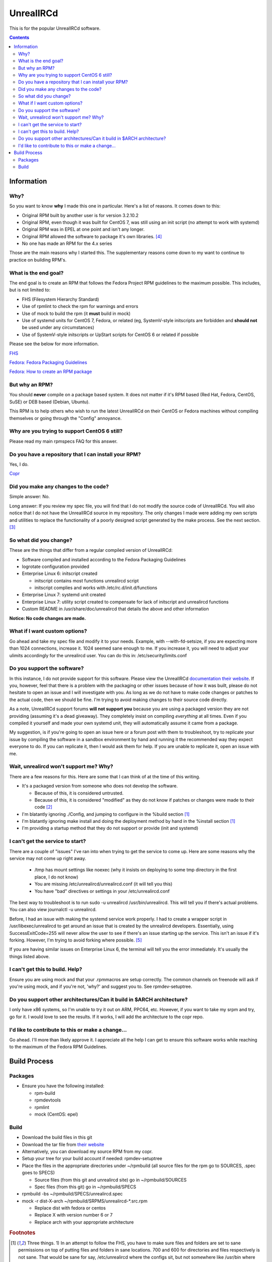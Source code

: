 UnrealIRCd
^^^^^^^^^^

This is for the popular UnrealIRCd software. 

.. contents::

Information
-----------

Why?
++++

So you want to know **why** I made this one in particular. Here's a list of reasons. It comes down to this:

* Original RPM built by another user is for version 3.2.10.2
* Original RPM, even though it was built for CentOS 7, was still using an init script (no attempt to work with systemd)
* Original RPM was in EPEL at one point and isn't any longer.
* Original RPM allowed the software to package it's own libraries. [#f4]_
* No one has made an RPM for the 4.x series

Those are the main reasons why I started this. The supplementary reasons come down to my want to continue to practice on building RPM's.

What is the end goal?
+++++++++++++++++++++

The end goal is to create an RPM that follows the Fedora Project RPM guidelines to the maximum possible. This includes, but is not limited to:

* FHS (Filesystem Hierarchy Standard)
* Use of rpmlint to check the rpm for warnings and errors
* Use of mock to build the rpm (it **must** build in mock)
* Use of systemd units for CentOS 7, Fedora, or related (eg, SystemV-style initscripts are forbidden and **should not** be used under any circumstances)
* Use of SystemV-style initscripts or UpStart scripts for CentOS 6 or related if possible

Please see the below for more information. 

`FHS <http://www.pathname.com/fhs/>`_

`Fedora: Fedora Packaging Guidelines <https://fedoraproject.org/wiki/Packaging:Guidelines>`_

`Fedora: How to create an RPM package <https://fedoraproject.org/wiki/How_to_create_an_RPM_package>`_

But why an RPM?
+++++++++++++++

You should **never** compile on a package based system. It does not matter if it's RPM based (Red Hat, Fedora, CentOS, SuSE) or DEB based (Debian, Ubuntu). 

This RPM is to help others who wish to run the latest UnrealIRCd on their CentOS or Fedora machines without compiling themselves or going through the "Config" annoyance.

Why are you trying to support CentOS 6 still?
+++++++++++++++++++++++++++++++++++++++++++++

Please read my main rpmspecs FAQ for this answer.

Do you have a repository that I can install your RPM?
+++++++++++++++++++++++++++++++++++++++++++++++++++++

Yes, I do.

`Copr <https://copr.fedorainfracloud.org/coprs/nalika/>`_ 

Did you make any changes to the code?
+++++++++++++++++++++++++++++++++++++

Simple answer: No.

Long answer: If you review my spec file, you will find that I do not modify the source code of UnrealIRCd. You will also notice that I do not have the UnrealIRCd source in my repository. The only changes I made were adding my own scripts and utilities to replace the functionality of a poorly designed script generated by the make process. See the next section. [#f3]_

So what did you change?
+++++++++++++++++++++++

These are the things that differ from a regular compiled version of UnrealIRCd:

* Software compiled and installed according to the Fedora Packaging Guidelines
* logrotate configuration provided
* Enterprise Linux 6: initscript created

  * initscript contains most functions unrealircd script
  * initscript complies and works with /etc/rc.d/init.d/functions

* Enterprise Linux 7: systemd unit created
* Enterprise Linux 7: utility script created to compensate for lack of initscript and unrealircd functions
* Custom README in /usr/share/doc/unrealircd that details the above and other information

**Notice: No code changes are made.**

What if I want custom options?
++++++++++++++++++++++++++++++

Go ahead and take my spec file and modify it to your needs. Example, with --with-fd-setsize, if you are expecting more than 1024 connections, increase it. 1024 seemed sane enough to me. If you increase it, you will need to adjust your ulimits accordingly for the unrealircd user. You can do this in: /etc/security/limits.conf

Do you support the software?
++++++++++++++++++++++++++++

In this instance, I do not provide support for this software. Please view the UnrealIRCd `documentation their website <https://www.unrealircd.org/docs/UnrealIRCd_4_documentation>`_. If you, however, feel that there is a problem with the packaging or other issues because of how it was built, please do not hesitate to open an issue and I will investigate with you. As long as we do not have to make code changes or patches to the actual code, then we should be fine. I'm trying to avoid making changes to their source code directly.

As a note, UnrealIRCd support forums **will not support you** because you are using a packaged version they are not providing (assuming it's a dead giveaway). They completely insist on compiling *everything* at all times. Even if you compiled it yourself and made your own systemd unit, they will automatically assume it came from a package. 

My suggestion, is if you're going to open an issue here or a forum post with them to troubleshoot, try to replicate your issue by compiling the software in a sandbox environment by hand and running it the recommended way they expect everyone to do. If you can replicate it, then I would ask them for help. If you are unable to replicate it, open an issue with me.

Wait, unrealircd won't support me? Why?
+++++++++++++++++++++++++++++++++++++++

There are a few reasons for this. Here are some that I can think of at the time of this writing.

* It's a packaged version from someone who does not develop the software.

  * Because of this, it is considered untrusted.
  * Because of this, it is considered "modified" as they do not know if patches or changes were made to their code [#f2]_

* I'm blatantly ignoring ./Config, and jumping to configure in the %build section [#f1]_
* I'm blatantly ignoring make install and doing the deployment method by hand in the %install section [#f1]_
* I'm providing a startup method that they do not support or provide (init and systemd)

I can't get the service to start?
+++++++++++++++++++++++++++++++++

There are a couple of "issues" I've ran into when trying to get the service to come up. Here are some reasons why the service may not come up right away.

  * /tmp has mount settings like noexec (why it insists on deploying to some tmp directory in the first place, I do not know)
  * You are missing /etc/unrealircd/unrealircd.conf (it will tell you this)
  * You have "bad" directives or settings in your /etc/unrealircd.conf

The best way to troubleshoot is to run sudo -u unrealircd /usr/bin/unrealircd. This will tell you if there's actual problems. You can also view journalctl -u unrealircd.

Before, I had an issue with making the systemd service work properly. I had to create a wrapper script in /usr/libexec/unrealircd to get around an issue that is created by the unrealircd developers. Essentially, using SuccessExitCode=255 will never allow the user to see if there's an issue starting up the service. This isn't an issue if it's forking. However, I'm trying to avoid forking where possible. [#f5]_

If you are having similar issues on Enterprise Linux 6, the terminal will tell you the error immediately. It's usually the things listed above.

I can't get this to build. Help?
++++++++++++++++++++++++++++++++

Ensure you are using mock and that your .rpmmacros are setup correctly. The common channels on freenode will ask if you're using mock, and if you're not, 'why?' and suggest you to. See rpmdev-setuptree.

Do you support other architectures/Can it build in $ARCH architecture?
++++++++++++++++++++++++++++++++++++++++++++++++++++++++++++++++++++++

I only have x86 systems, so I'm unable to try it out on ARM, PPC64, etc. However, if you want to take my srpm and try, go for it. I would love to see the results. If it works, I will add the architecture to the copr repo.

I'd like to contribute to this or make a change...
++++++++++++++++++++++++++++++++++++++++++++++++++

Go ahead. I'll more than likely approve it. I appreciate all the help I can get to ensure this software works while reaching to the maximum of the Fedora RPM Guidelines.

Build Process
-------------

Packages
++++++++

* Ensure you have the following installed: 

  * rpm-build
  * rpmdevtools
  * rpmlint
  * mock (CentOS: epel)

Build
+++++

* Download the build files in this git
* Download the tar file from `their website <http://www.unrealircd.com/>`_
* Alternatively, you can download my source RPM from my copr.
* Setup your tree for your build account if needed: rpmdev-setuptree
* Place the files in the appropriate directories under ~/rpmbuild (all source files for the rpm go to SOURCES, .spec goes to SPECS)

  * Source files (from this git and unrealircd site) go in ~/rpmbuild/SOURCES
  * Spec files (from this git) go in ~/rpmbuild/SPECS

* rpmbuild -bs ~/rpmbuild/SPECS/unrealircd.spec
* mock -r dist-X-arch ~/rpmbuild/SRPMS/unrealircd-*.src.rpm 

  * Replace dist with fedora or centos
  * Replace X with version number 6 or 7
  * Replace arch with your appropriate architecture

.. rubric:: Footnotes

.. [#f1] Three things. 1) In an attempt to follow the FHS, you have to make sure files and folders are set to sane permissions on top of putting files and folders in sane locations. 700 and 600 for directories and files respectively is not sane. That would be sane for say, /etc/unrealircd where the configs sit, but not somewhere like /usr/bin where it's 755. 2) They don't give you a way to really set the directory locations from their ./Config. And even if you do, the "hard coded" permissions in their Makefile will break an already existing directory. 3) Their make install ignores DESTDIR, which is normally used by the %make_install macro in an rpm spec. 
.. [#f2] No changes were made to their source code. Any changes would be submitted upstream first according to their coding guidelines. I am not a programmer, nor do I claim to be, so this won't happen in my case.
.. [#f3] This is because the "wrapper" is supposed to be used to start, stop, or make configuration changes to Unreal. However, the init script *and* systemd unit avoid this file. Because of how systemd handles its pid information compared to UpStart/SystemV/systemd forking, this file had to be modified to compensate. 
.. [#f4] As far as I know, this is considered bad practice. Refer to the Fedora Packaging Guidelines.
.. [#f5] They call exit(-1) constantly. So, if the server crashes? Error 255. The server doesn't come up right? 255. The server is shutting down gracefully? 255. I'm not sure why this is considered "sane" at all. But I'm not a programmer, so it's something I cannot completely comment on.
